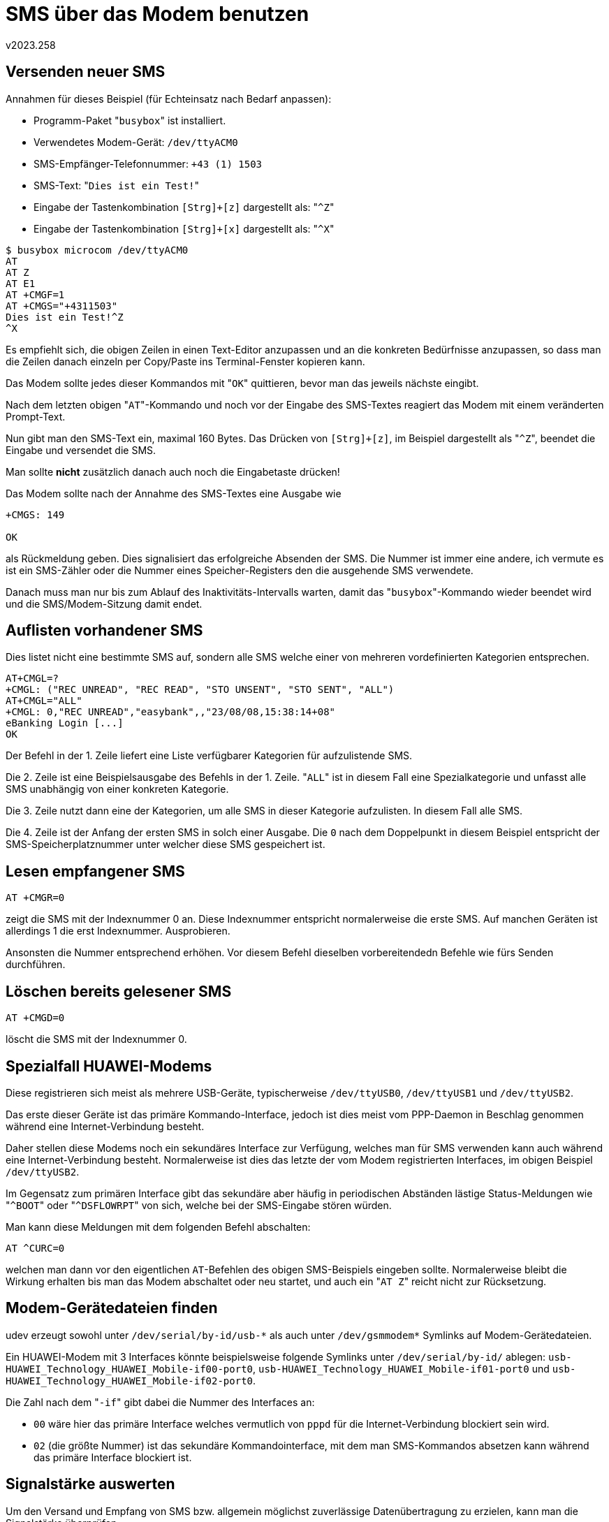 ﻿SMS über das Modem benutzen
===========================
v2023.258


Versenden neuer SMS
-------------------

Annahmen für dieses Beispiel (für Echteinsatz nach Bedarf anpassen):

* Programm-Paket "`busybox`" ist installiert.

* Verwendetes Modem-Gerät: `/dev/ttyACM0`

* SMS-Empfänger-Telefonnummer: `+43 (1) 1503`

* SMS-Text: "`Dies ist ein Test!`"

* Eingabe der Tastenkombination `[Strg]+[z]` dargestellt als: "`^Z`"

* Eingabe der Tastenkombination `[Strg]+[x]` dargestellt als: "`^X`"

----
$ busybox microcom /dev/ttyACM0
AT
AT Z
AT E1
AT +CMGF=1
AT +CMGS="+4311503"
Dies ist ein Test!^Z
^X
----

Es empfiehlt sich, die obigen Zeilen in einen Text-Editor anzupassen und an die konkreten Bedürfnisse anzupassen, so dass man die Zeilen danach einzeln per Copy/Paste ins Terminal-Fenster kopieren kann.

Das Modem sollte jedes dieser Kommandos mit "`OK`" quittieren, bevor man das jeweils nächste eingibt.

Nach dem letzten obigen "`AT`"-Kommando und noch vor der Eingabe des SMS-Textes reagiert das Modem mit einem veränderten Prompt-Text.

Nun gibt man den SMS-Text ein, maximal 160 Bytes. Das Drücken von `[Strg]+[z]`, im Beispiel dargestellt als "`^Z`", beendet die Eingabe und versendet die SMS.

Man sollte *nicht* zusätzlich danach auch noch die Eingabetaste drücken!

Das Modem sollte nach der Annahme des SMS-Textes eine Ausgabe wie

----
+CMGS: 149

OK
----

als Rückmeldung geben. Dies signalisiert das erfolgreiche Absenden der SMS. Die Nummer ist immer eine andere, ich vermute es ist ein SMS-Zähler oder die Nummer eines Speicher-Registers den die ausgehende SMS verwendete.

Danach muss man nur bis zum Ablauf des Inaktivitäts-Intervalls warten, damit das "`busybox`"-Kommando wieder beendet wird und die SMS/Modem-Sitzung damit endet.


Auflisten vorhandener SMS
-------------------------

Dies listet nicht eine bestimmte SMS auf, sondern alle SMS welche einer von mehreren vordefinierten Kategorien entsprechen.

----
AT+CMGL=?
+CMGL: ("REC UNREAD", "REC READ", "STO UNSENT", "STO SENT", "ALL")
AT+CMGL="ALL"
+CMGL: 0,"REC UNREAD","easybank",,"23/08/08,15:38:14+08"
eBanking Login [...]
OK

----

Der Befehl in der 1. Zeile liefert eine Liste verfügbarer Kategorien für aufzulistende SMS.

Die 2. Zeile ist eine Beispielsausgabe des Befehls in der 1. Zeile. "`ALL`" ist in diesem Fall eine Spezialkategorie und unfasst alle SMS unabhängig von einer konkreten Kategorie.

Die 3. Zeile nutzt dann eine der Kategorien, um alle SMS in dieser Kategorie aufzulisten. In diesem Fall alle SMS.

Die 4. Zeile ist der Anfang der ersten SMS in solch einer Ausgabe. Die `0` nach dem Doppelpunkt in diesem Beispiel entspricht der SMS-Speicherplatznummer unter welcher diese SMS gespeichert ist.


Lesen empfangener SMS
---------------------

----
AT +CMGR=0
----

zeigt die SMS mit der Indexnummer 0 an. Diese Indexnummer entspricht normalerweise die erste SMS. Auf manchen Geräten ist allerdings 1 die erst Indexnummer. Ausprobieren.

Ansonsten die Nummer entsprechend erhöhen. Vor diesem Befehl dieselben vorbereitendedn Befehle wie fürs Senden durchführen.


Löschen bereits gelesener SMS
-----------------------------

----
AT +CMGD=0
----

löscht die SMS mit der Indexnummer 0.


Spezialfall HUAWEI-Modems
-------------------------

Diese registrieren sich meist als mehrere USB-Geräte, typischerweise `/dev/ttyUSB0`, `/dev/ttyUSB1` und `/dev/ttyUSB2`.

Das erste dieser Geräte ist das primäre Kommando-Interface, jedoch ist dies meist vom PPP-Daemon in Beschlag genommen während eine Internet-Verbindung besteht.

Daher stellen diese Modems noch ein sekundäres Interface zur Verfügung, welches man für SMS verwenden kann auch während eine Internet-Verbindung besteht. Normalerweise ist dies das letzte der vom Modem registrierten Interfaces, im obigen Beispiel `/dev/ttyUSB2`.

Im Gegensatz zum primären Interface gibt das sekundäre aber häufig in periodischen Abständen lästige Status-Meldungen wie "`^BOOT`" oder "`^DSFLOWRPT`" von sich, welche bei der SMS-Eingabe stören würden.

Man kann diese Meldungen mit dem folgenden Befehl abschalten:

----
AT ^CURC=0
----

welchen man dann vor den eigentlichen `AT`-Befehlen des obigen SMS-Beispiels eingeben sollte. Normalerweise bleibt die Wirkung erhalten bis man das Modem abschaltet oder neu startet, und auch ein "`AT Z`" reicht nicht zur Rücksetzung.


Modem-Gerätedateien finden
--------------------------

udev erzeugt sowohl unter `/dev/serial/by-id/usb-*` als auch unter `/dev/gsmmodem*` Symlinks auf Modem-Gerätedateien.

Ein HUAWEI-Modem mit 3 Interfaces könnte beispielsweise folgende Symlinks unter `/dev/serial/by-id/` ablegen: `usb-HUAWEI_Technology_HUAWEI_Mobile-if00-port0`,
`usb-HUAWEI_Technology_HUAWEI_Mobile-if01-port0` und `usb-HUAWEI_Technology_HUAWEI_Mobile-if02-port0`.

Die Zahl nach dem "`-if`" gibt dabei die Nummer des Interfaces an:

* `00` wäre hier das primäre Interface welches vermutlich von `pppd` für die Internet-Verbindung blockiert sein wird.

* `02` (die größte Nummer) ist das sekundäre Kommandointerface, mit dem man SMS-Kommandos absetzen kann während das primäre Interface blockiert ist.


Signalstärke auswerten
----------------------

Um den Versand und Empfang von SMS bzw. allgemein möglichst zuverlässige Datenübertragung zu erzielen, kann man die Signalstärke überprüfen.

----
AT +CSQ
----

gibt 2 Werte retour: Signalstärke (RSSI) und Bitfehlerrate (BER).

Ein Wert von 99 für BER bedeutet Wert nicht verfügbar.

Ansonsten sollte man das Gerät so ausrichten, dass RSSI maximiert und BER minimiert wird.
